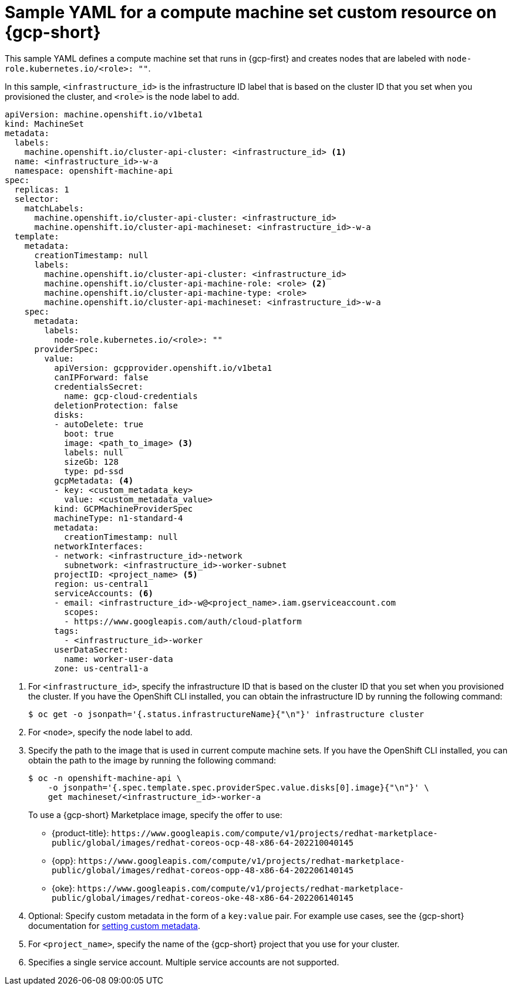 // Module included in the following assemblies:
//
// * machine_management/creating-infrastructure-machinesets.adoc
// * machine_management/creating-machineset-gcp.adoc

ifeval::["{context}" == "creating-infrastructure-machinesets"]
:infra:
endif::[]

:_mod-docs-content-type: REFERENCE
[id="machineset-yaml-gcp_{context}"]
=  Sample YAML for a compute machine set custom resource on {gcp-short}

This sample YAML defines a compute machine set that runs in {gcp-first} and creates nodes that are labeled with
ifndef::infra[`node-role.kubernetes.io/<role>: ""`.]
ifdef::infra[`node-role.kubernetes.io/infra: ""`.]

In this sample, `<infrastructure_id>` is the infrastructure ID label that is based on the cluster ID that you set when you provisioned the cluster, and
ifndef::infra[`<role>`]
ifdef::infra[`<infra>`]
is the node label to add.

[source,yaml]
----
apiVersion: machine.openshift.io/v1beta1
kind: MachineSet
metadata:
  labels:
    machine.openshift.io/cluster-api-cluster: <infrastructure_id> <1>
  name: <infrastructure_id>-w-a
  namespace: openshift-machine-api
spec:
  replicas: 1
  selector:
    matchLabels:
      machine.openshift.io/cluster-api-cluster: <infrastructure_id>
      machine.openshift.io/cluster-api-machineset: <infrastructure_id>-w-a
  template:
    metadata:
      creationTimestamp: null
      labels:
        machine.openshift.io/cluster-api-cluster: <infrastructure_id>
ifndef::infra[]
        machine.openshift.io/cluster-api-machine-role: <role> <2>
        machine.openshift.io/cluster-api-machine-type: <role>
endif::infra[]
ifdef::infra[]
        machine.openshift.io/cluster-api-machine-role: <infra> <2>
        machine.openshift.io/cluster-api-machine-type: <infra>
endif::infra[]
        machine.openshift.io/cluster-api-machineset: <infrastructure_id>-w-a
    spec:
      metadata:
        labels:
ifndef::infra[]
          node-role.kubernetes.io/<role>: ""
endif::infra[]
ifdef::infra[]
          node-role.kubernetes.io/infra: ""
endif::infra[]
      providerSpec:
        value:
          apiVersion: gcpprovider.openshift.io/v1beta1
          canIPForward: false
          credentialsSecret:
            name: gcp-cloud-credentials
          deletionProtection: false
          disks:
          - autoDelete: true
            boot: true
            image: <path_to_image> <3>
            labels: null
            sizeGb: 128
            type: pd-ssd
          gcpMetadata: <4>
          - key: <custom_metadata_key>
            value: <custom_metadata_value>
          kind: GCPMachineProviderSpec
          machineType: n1-standard-4
          metadata:
            creationTimestamp: null
          networkInterfaces:
          - network: <infrastructure_id>-network
            subnetwork: <infrastructure_id>-worker-subnet
          projectID: <project_name> <5>
          region: us-central1
          serviceAccounts: <6>
          - email: <infrastructure_id>-w@<project_name>.iam.gserviceaccount.com
            scopes:
            - https://www.googleapis.com/auth/cloud-platform
          tags:
            - <infrastructure_id>-worker
          userDataSecret:
            name: worker-user-data
          zone: us-central1-a
ifdef::infra[]
      taints: <7>
      - key: node-role.kubernetes.io/infra
        effect: NoSchedule
endif::infra[]
----
<1> For `<infrastructure_id>`, specify the infrastructure ID that is based on the cluster ID that you set when you provisioned the cluster. If you have the OpenShift CLI installed, you can obtain the infrastructure ID by running the following command:
+
[source,terminal]
----
$ oc get -o jsonpath='{.status.infrastructureName}{"\n"}' infrastructure cluster
----
ifndef::infra[]
<2> For `<node>`, specify the node label to add.
endif::infra[]
ifdef::infra[]
<2> For `<infra>`, specify the `<infra>` node label.
endif::infra[]
<3> Specify the path to the image that is used in current compute machine sets. If you have the OpenShift CLI installed, you can obtain the path to the image by running the following command:
+
[source,terminal]
----
$ oc -n openshift-machine-api \
    -o jsonpath='{.spec.template.spec.providerSpec.value.disks[0].image}{"\n"}' \
    get machineset/<infrastructure_id>-worker-a
----
+
To use a {gcp-short} Marketplace image, specify the offer to use:
+
--
* {product-title}: `\https://www.googleapis.com/compute/v1/projects/redhat-marketplace-public/global/images/redhat-coreos-ocp-48-x86-64-202210040145`
* {opp}: `\https://www.googleapis.com/compute/v1/projects/redhat-marketplace-public/global/images/redhat-coreos-opp-48-x86-64-202206140145`
* {oke}: `\https://www.googleapis.com/compute/v1/projects/redhat-marketplace-public/global/images/redhat-coreos-oke-48-x86-64-202206140145`
--
<4> Optional: Specify custom metadata in the form of a `key:value` pair. For example use cases, see the {gcp-short} documentation for link:https://cloud.google.com/compute/docs/metadata/setting-custom-metadata[setting custom metadata].
<5> For `<project_name>`, specify the name of the {gcp-short} project that you use for your cluster.
<6> Specifies a single service account. Multiple service accounts are not supported.
ifdef::infra[]
<7> Specify a taint to prevent user workloads from being scheduled on infra nodes.
+
[NOTE]
====
After adding the `NoSchedule` taint on the infrastructure node, existing DNS pods running on that node are marked as `misscheduled`. You must either delete or link:https://access.redhat.com/solutions/6592171[add toleration on `misscheduled` DNS pods].
====
endif::infra[]

ifeval::["{context}" == "creating-infrastructure-machinesets"]
:!infra:
endif::[]
